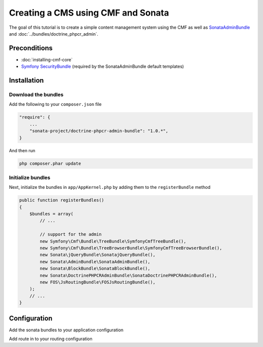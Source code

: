 Creating a CMS using CMF and Sonata
===================================

The goal of this tutorial is to create a simple content management system using the CMF as well as
`SonataAdminBundle <https://github.com/sonata-project/SonataAdminBundle>`_ and :doc:`../bundles/doctrine_phpcr_admin`.


.. index:: Sonata, SonataAdminBundle, SonataDoctrinePHPCRAdminBundle, SonatajQueryBundle, FOSJsRoutingBundle, TreeBundle, TreeBrowserBundle

Preconditions
-------------

- :doc:`installing-cmf-core`
- `Symfony SecurityBundle <http://symfony.com/doc/master/book/security.html>`_ (required by the SonataAdminBundle default templates)

Installation
------------

Download the bundles
~~~~~~~~~~~~~~~~~~~~
Add the following to your ``composer.json`` file

.. code-block:: javascript

    "require": {
        ...
        "sonata-project/doctrine-phpcr-admin-bundle": "1.0.*",
    }

And then run

.. code-block:: bash

    php composer.phar update

Initialize bundles
~~~~~~~~~~~~~~~~~~
Next, initialize the bundles in ``app/AppKernel.php`` by adding them to the ``registerBundle`` method

.. code-block:: php

    public function registerBundles()
    {
        $bundles = array(
            // ...

            // support for the admin
            new Symfony\Cmf\Bundle\TreeBundle\SymfonyCmfTreeBundle(),
            new Symfony\Cmf\Bundle\TreeBrowserBundle\SymfonyCmfTreeBrowserBundle(),
            new Sonata\jQueryBundle\SonatajQueryBundle(),
            new Sonata\AdminBundle\SonataAdminBundle(),
            new Sonata\BlockBundle\SonataBlockBundle(),
            new Sonata\DoctrinePHPCRAdminBundle\SonataDoctrinePHPCRAdminBundle(),
            new FOS\JsRoutingBundle\FOSJsRoutingBundle(),
        );
        // ...
    }

Configuration
-------------

Add the sonata bundles to your application configuration

.. configuration-block::

    .. code-block:: yaml

        # app/config/config.yml
        sonata_block:
            default_contexts: [cms]
            blocks:
                sonata.admin.block.admin_list:
                    contexts:   [admin]
                sonata_admin_doctrine_phpcr.tree_block:
                    settings:
                        id: '/cms'
                    contexts:   [admin]

        sonata_admin:
            templates:
                # default global templates
                ajax:    SonataAdminBundle::ajax_layout.html.twig
            dashboard:
                blocks:
                    # display a dashboard block
                    - { position: right, type: sonata.admin.block.admin_list }
                    - { position: left, type: sonata_admin_doctrine_phpcr.tree_block }

        sonata_doctrine_phpcr_admin:
            document_tree:
                Doctrine\PHPCR\Odm\Document\Generic:
                    valid_children:
                        - all
                Symfony\Cmf\Bundle\SimpleCmsBundle\Document\Page: ~
                Symfony\Cmf\Bundle\RoutingExtraBundle\Document\Route:
                    valid_children:
                        - Symfony\Cmf\Bundle\RoutingExtraBundle\Document\Route
                        - Symfony\Cmf\Bundle\RoutingExtraBundle\Document\RedirectRoute
                Symfony\Cmf\Bundle\RoutingExtraBundle\Document\RedirectRoute:
                    valid_children: []
                Symfony\Cmf\Bundle\MenuBundle\Document\MenuItem:
                    valid_children:
                        - Symfony\Cmf\Bundle\MenuBundle\Document\MenuItem
                        - Symfony\Cmf\Bundle\MenuBundle\Document\MultilangMenuItem
                Symfony\Cmf\Bundle\MenuBundle\Document\MultilangMenuItem:
                    valid_children:
                        - Symfony\Cmf\Bundle\MenuBundle\Document\MenuItem
                        - Symfony\Cmf\Bundle\MenuBundle\Document\MultilangMenuItem

        fos_js_routing:
            routes_to_expose:
                - admin_sandbox_main_editablestaticcontent_create
                - admin_sandbox_main_editablestaticcontent_delete
                - admin_sandbox_main_editablestaticcontent_edit
                - admin_bundle_menu_menuitem_create
                - admin_bundle_menu_menuitem_delete
                - admin_bundle_menu_menuitem_edit
                - admin_bundle_menu_multilangmenuitem_create
                - admin_bundle_menu_multilangmenuitem_delete
                - admin_bundle_menu_multilangmenuitem_edit
                - admin_bundle_content_multilangstaticcontent_create
                - admin_bundle_content_multilangstaticcontent_delete
                - admin_bundle_content_multilangstaticcontent_edit
                - admin_bundle_routingextra_route_create
                - admin_bundle_routingextra_route_delete
                - admin_bundle_routingextra_route_edit
                - admin_bundle_simplecms_page_create
                - admin_bundle_simplecms_page_delete
                - admin_bundle_simplecms_page_edit
                - symfony_cmf_tree_browser.phpcr_children
                - symfony_cmf_tree_browser.phpcr_move
                - sonata.admin.doctrine_phpcr.phpcrodm_children
                - sonata.admin.doctrine_phpcr.phpcrodm_move

Add route in to your routing configuration

.. configuration-block::

    .. code-block:: yaml

        # app/config/routing.yml
        admin:
            resource: '@SonataAdminBundle/Resources/config/routing/sonata_admin.xml'
            prefix: /admin

        _sonata_admin:
            resource: .
            type: sonata_admin
            prefix: /admin

        fos_js_routing:
            resource: "@FOSJsRoutingBundle/Resources/config/routing/routing.xml"
        
        phpcrbrowser:
            resource: @SymfonyCmfTreeBrowserBundle/Resources/config/routing/phpcrbrowser.xml
            prefix: /admin/browser
        
        phpcrodmbrowser:
            resource: @SonataDoctrinePHPCRAdminBundle/Resources/config/routing/phpcrodmbrowser.xml
            prefix: /admin/browser

